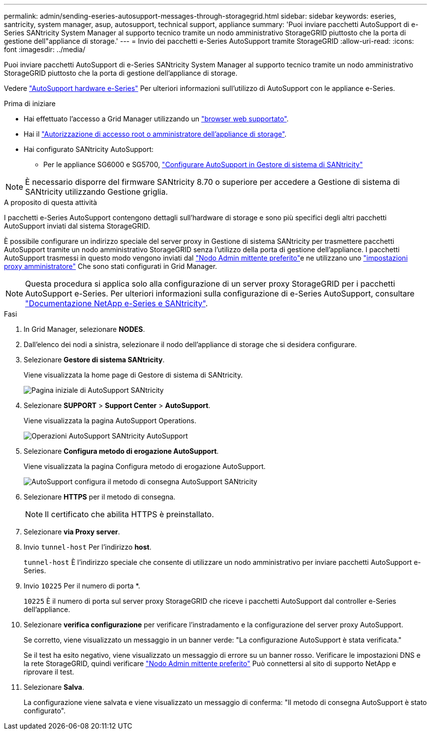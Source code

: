 ---
permalink: admin/sending-eseries-autosupport-messages-through-storagegrid.html 
sidebar: sidebar 
keywords: eseries, santricity, system manager, asup, autosupport, technical support, appliance 
summary: 'Puoi inviare pacchetti AutoSupport di e-Series SANtricity System Manager al supporto tecnico tramite un nodo amministrativo StorageGRID piuttosto che la porta di gestione dell"appliance di storage.' 
---
= Invio dei pacchetti e-Series AutoSupport tramite StorageGRID
:allow-uri-read: 
:icons: font
:imagesdir: ../media/


[role="lead"]
Puoi inviare pacchetti AutoSupport di e-Series SANtricity System Manager al supporto tecnico tramite un nodo amministrativo StorageGRID piuttosto che la porta di gestione dell'appliance di storage.

Vedere https://docs.netapp.com/us-en/e-series-santricity/sm-support/autosupport-feature-overview.html["AutoSupport hardware e-Series"^] Per ulteriori informazioni sull'utilizzo di AutoSupport con le appliance e-Series.

.Prima di iniziare
* Hai effettuato l'accesso a Grid Manager utilizzando un link:../admin/web-browser-requirements.html["browser web supportato"].
* Hai il link:admin-group-permissions.html["Autorizzazione di accesso root o amministratore dell'appliance di storage"].
* Hai configurato SANtricity AutoSupport:
+
** Per le appliance SG6000 e SG5700, https://docs.netapp.com/us-en/storagegrid-appliances/installconfig/accessing-and-configuring-santricity-system-manager.html["Configurare AutoSupport in Gestore di sistema di SANtricity"^]





NOTE: È necessario disporre del firmware SANtricity 8.70 o superiore per accedere a Gestione di sistema di SANtricity utilizzando Gestione griglia.

.A proposito di questa attività
I pacchetti e-Series AutoSupport contengono dettagli sull'hardware di storage e sono più specifici degli altri pacchetti AutoSupport inviati dal sistema StorageGRID.

È possibile configurare un indirizzo speciale del server proxy in Gestione di sistema SANtricity per trasmettere pacchetti AutoSupport tramite un nodo amministrativo StorageGRID senza l'utilizzo della porta di gestione dell'appliance. I pacchetti AutoSupport trasmessi in questo modo vengono inviati dal link:../primer/what-admin-node-is.html["Nodo Admin mittente preferito"]e ne utilizzano uno link:../admin/configuring-admin-proxy-settings.html["impostazioni proxy amministratore"] Che sono stati configurati in Grid Manager.


NOTE: Questa procedura si applica solo alla configurazione di un server proxy StorageGRID per i pacchetti AutoSupport e-Series. Per ulteriori informazioni sulla configurazione di e-Series AutoSupport, consultare https://mysupport.netapp.com/info/web/ECMP1658252.html["Documentazione NetApp e-Series e SANtricity"^].

.Fasi
. In Grid Manager, selezionare *NODES*.
. Dall'elenco dei nodi a sinistra, selezionare il nodo dell'appliance di storage che si desidera configurare.
. Selezionare *Gestore di sistema SANtricity*.
+
Viene visualizzata la home page di Gestore di sistema di SANtricity.

+
image::../media/autosupport_santricity_home_page.png[Pagina iniziale di AutoSupport SANtricity]

. Selezionare *SUPPORT* > *Support Center* > *AutoSupport*.
+
Viene visualizzata la pagina AutoSupport Operations.

+
image::../media/autosupport_santricity_operations.png[Operazioni AutoSupport SANtricity AutoSupport]

. Selezionare *Configura metodo di erogazione AutoSupport*.
+
Viene visualizzata la pagina Configura metodo di erogazione AutoSupport.

+
image::../media/autosupport_configure_delivery_santricity.png[AutoSupport configura il metodo di consegna AutoSupport SANtricity]

. Selezionare *HTTPS* per il metodo di consegna.
+

NOTE: Il certificato che abilita HTTPS è preinstallato.

. Selezionare *via Proxy server*.
. Invio `tunnel-host` Per l'indirizzo *host*.
+
`tunnel-host` È l'indirizzo speciale che consente di utilizzare un nodo amministrativo per inviare pacchetti AutoSupport e-Series.

. Invio `10225` Per il numero di porta *.
+
`10225` È il numero di porta sul server proxy StorageGRID che riceve i pacchetti AutoSupport dal controller e-Series dell'appliance.

. Selezionare *verifica configurazione* per verificare l'instradamento e la configurazione del server proxy AutoSupport.
+
Se corretto, viene visualizzato un messaggio in un banner verde: "La configurazione AutoSupport è stata verificata."

+
Se il test ha esito negativo, viene visualizzato un messaggio di errore su un banner rosso. Verificare le impostazioni DNS e la rete StorageGRID, quindi verificare link:../primer/what-admin-node-is.html["Nodo Admin mittente preferito"] Può connettersi al sito di supporto NetApp e riprovare il test.

. Selezionare *Salva*.
+
La configurazione viene salvata e viene visualizzato un messaggio di conferma: "Il metodo di consegna AutoSupport è stato configurato".


